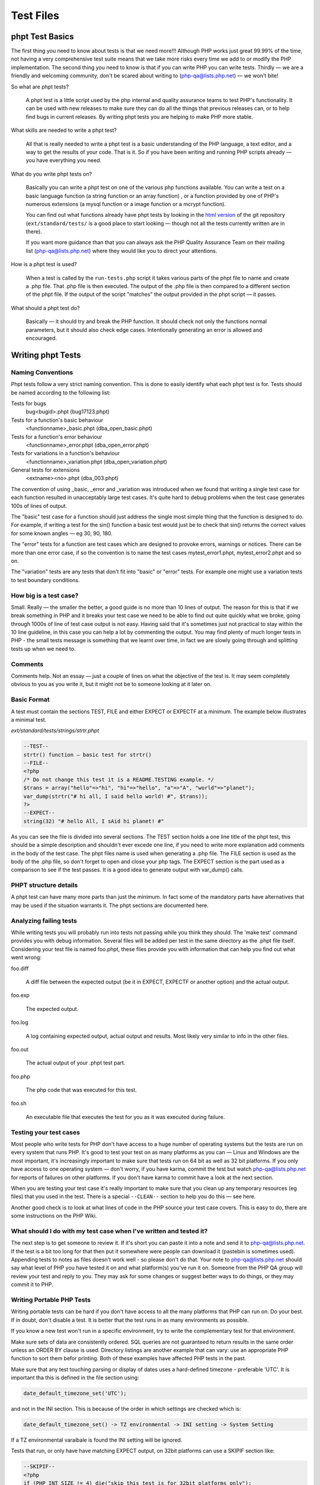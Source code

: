 ############
 Test Files
############

******************
 phpt Test Basics
******************

The first thing you need to know about tests is that we need more!!! Although PHP works just great
99.99% of the time, not having a very comprehensive test suite means that we take more risks every
time we add to or modify the PHP implementation. The second thing you need to know is that if you
can write PHP you can write tests. Thirdly — we are a friendly and welcoming community, don't be
scared about writing to (php-qa@lists.php.net) — we won't bite!

So what are phpt tests?

   A phpt test is a little script used by the php internal and quality assurance teams to test PHP's
   functionality. It can be used with new releases to make sure they can do all the things that
   previous releases can, or to help find bugs in current releases. By writing phpt tests you are
   helping to make PHP more stable.

What skills are needed to write a phpt test?

   All that is really needed to write a phpt test is a basic understanding of the PHP language, a
   text editor, and a way to get the results of your code. That is it. So if you have been writing
   and running PHP scripts already — you have everything you need.

What do you write phpt tests on?

   Basically you can write a phpt test on one of the various php functions available. You can write
   a test on a basic language function (a string function or an array function) , or a function
   provided by one of PHP's numerous extensions (a mysql function or a image function or a mcrypt
   function).

   You can find out what functions already have phpt tests by looking in the `html version
   <https://github.com/php/php-src>`_ of the git repository (``ext/standard/tests/`` is a good place
   to start looking — though not all the tests currently written are in there).

   If you want more guidance than that you can always ask the PHP Quality Assurance Team on their
   mailing list (php-qa@lists.php.net) where they would like you to direct your attentions.

How is a phpt test is used?

   When a test is called by the ``run-tests.php`` script it takes various parts of the phpt file to
   name and create a .php file. That .php file is then executed. The output of the .php file is then
   compared to a different section of the phpt file. If the output of the script "matches" the
   output provided in the phpt script — it passes.

What should a phpt test do?

   Basically — it should try and break the PHP function. It should check not only the functions
   normal parameters, but it should also check edge cases. Intentionally generating an error is
   allowed and encouraged.

********************
 Writing phpt Tests
********************

Naming Conventions
==================

Phpt tests follow a very strict naming convention. This is done to easily identify what each phpt
test is for. Tests should be named according to the following list:

Tests for bugs
   bug<bugid>.phpt (bug17123.phpt)

Tests for a function's basic behaviour
   <functionname>_basic.phpt (dba_open_basic.phpt)

Tests for a function's error behaviour
   <functionname>_error.phpt (dba_open_error.phpt)

Tests for variations in a function's behaviour
   <functionname>_variation.phpt (dba_open_variation.phpt)

General tests for extensions
   <extname><no>.phpt (dba_003.phpt)

The convention of using _basic, _error and _variation was introduced when we found that writing a
single test case for each function resulted in unacceptably large test cases. It's quite hard to
debug problems when the test case generates 100s of lines of output.

The "basic" test case for a function should just address the single most simple thing that the
function is designed to do. For example, if writing a test for the sin() function a basic test would
just be to check that sin() returns the correct values for some known angles — eg 30, 90, 180.

The "error" tests for a function are test cases which are designed to provoke errors, warnings or
notices. There can be more than one error case, if so the convention is to name the test cases
mytest_error1.phpt, mytest_error2.phpt and so on.

The "variation" tests are any tests that don't fit into "basic" or "error" tests. For example one
might use a variation tests to test boundary conditions.

How big is a test case?
=======================

Small. Really — the smaller the better, a good guide is no more than 10 lines of output. The reason
for this is that if we break something in PHP and it breaks your test case we need to be able to
find out quite quickly what we broke, going through 1000s of line of test case output is not easy.
Having said that it's sometimes just not practical to stay within the 10 line guideline, in this
case you can help a lot by commenting the output. You may find plenty of much longer tests in PHP -
the small tests message is something that we learnt over time, in fact we are slowly going through
and splitting tests up when we need to.

Comments
========

Comments help. Not an essay — just a couple of lines on what the objective of the test is. It may
seem completely obvious to you as you write it, but it might not be to someone looking at it later
on.

Basic Format
============

A test must contain the sections TEST, FILE and either EXPECT or EXPECTF at a minimum. The example
below illustrates a minimal test.

*ext/standard/tests/strings/strtr.phpt*

.. code:: php

   --TEST--
   strtr() function — basic test for strtr()
   --FILE--
   <?php
   /* Do not change this test it is a README.TESTING example. */
   $trans = array("hello"=>"hi", "hi"=>"hello", "a"=>"A", "world"=>"planet");
   var_dump(strtr("# hi all, I said hello world! #", $trans));
   ?>
   --EXPECT--
   string(32) "# hello All, I sAid hi planet! #"

As you can see the file is divided into several sections. The TEST section holds a one line title of
the phpt test, this should be a simple description and shouldn't ever excede one line, if you need
to write more explanation add comments in the body of the test case. The phpt files name is used
when generating a .php file. The FILE section is used as the body of the .php file, so don't forget
to open and close your php tags. The EXPECT section is the part used as a comparison to see if the
test passes. It is a good idea to generate output with var_dump() calls.

PHPT structure details
======================

A phpt test can have many more parts than just the minimum. In fact some of the mandatory parts have
alternatives that may be used if the situation warrants it. The phpt sections are documented here.

Analyzing failing tests
=======================

While writing tests you will probably run into tests not passing while you think they should. The
'make test' command provides you with debug information. Several files will be added per test in the
same directory as the .phpt file itself. Considering your test file is named foo.phpt, these files
provide you with information that can help you find out what went wrong:

foo.diff

   A diff file between the expected output (be it in EXPECT, EXPECTF or another option) and the
   actual output.

foo.exp

   The expected output.

foo.log

   A log containing expected output, actual output and results. Most likely very similar to info in
   the other files.

foo.out

   The actual output of your .phpt test part.

foo.php

   The php code that was executed for this test.

foo.sh

   An executable file that executes the test for you as it was executed during failure.

Testing your test cases
=======================

Most people who write tests for PHP don't have access to a huge number of operating systems but the
tests are run on every system that runs PHP. It's good to test your test on as many platforms as you
can — Linux and Windows are the most important, it's increasingly important to make sure that tests
run on 64 bit as well as 32 bit platforms. If you only have access to one operating system — don't
worry, if you have karma, commit the test but watch php-qa@lists.php.net for reports of failures on
other platforms. If you don't have karma to commit have a look at the next section.

When you are testing your test case it's really important to make sure that you clean up any
temporary resources (eg files) that you used in the test. There is a special ``--CLEAN--`` section
to help you do this — see here.

Another good check is to look at what lines of code in the PHP source your test case covers. This is
easy to do, there are some instructions on the PHP Wiki.

What should I do with my test case when I've written and tested it?
===================================================================

The next step is to get someone to review it. If it's short you can paste it into a note and send it
to php-qa@lists.php.net. If the test is a bit too long for that then put it somewhere were people
can download it (pastebin is sometimes used). Appending tests to notes as files doesn't work well -
so please don't do that. Your note to php-qa@lists.php.net should say what level of PHP you have
tested it on and what platform(s) you've run it on. Someone from the PHP QA group will review your
test and reply to you. They may ask for some changes or suggest better ways to do things, or they
may commit it to PHP.

Writing Portable PHP Tests
==========================

Writing portable tests can be hard if you don't have access to all the many platforms that PHP can
run on. Do your best. If in doubt, don't disable a test. It is better that the test runs in as many
environments as possible.

If you know a new test won't run in a specific environment, try to write the complementary test for
that environment.

Make sure sets of data are consistently ordered. SQL queries are not guaranteed to return results in
the same order unless an ORDER BY clause is used. Directory listings are another example that can
vary: use an appropriate PHP function to sort them befor printing. Both of these examples have
affected PHP tests in the past.

Make sure that any test touching parsing or display of dates uses a hard-defined timezone -
preferable 'UTC'. It is important tha this is defined in the file section using:

.. code:: php

   date_default_timezone_set('UTC');

and not in the INI section. This is because of the order in which settings are checked which is:

.. code::

   date_default_timezone_set() -> TZ environmental -> INI setting -> System Setting

If a TZ environmental varaibale is found the INI setting will be ignored.

Tests that run, or only have have matching EXPECT output, on 32bit platforms can use a SKIPIF
section like:

.. code:: php

   --SKIPIF--
   <?php
   if (PHP_INT_SIZE != 4) die("skip this test is for 32bit platforms only");
   ?>

Tests for 64bit platforms can use:

.. code:: php

   --SKIPIF--
   <?php
   if (PHP_INT_SIZE != 8) die("skip this test is for 64bit platforms only");
   ?>

To run a test only on Windows:

.. code:: php

   --SKIPIF--
   <?php
   if (substr(PHP_OS, 0, 3) != 'WIN') die("skip this test is for Windows platforms only");
   ?>

To run a test only on Linux:

.. code:: php

   --SKIPIF--
   <?php
   if (!stristr(PHP_OS, "Linux")) die("skip this test is Linux platforms only");
   ?>

To skip a test on Mac OS X Darwin:

.. code:: php

   --SKIPIF--
   <?php
   if (!stristr(PHP_OS, "Darwin")) die("skip this test is for Mac OS X platforms only");
   ?>

**********
 Examples
**********

EXPECTF
=======

/ext/standard/tests/strings/str_shuffle.phpt is a good example for using EXPECTF instead of EXPECT.
From time to time the algorithm used for shuffle changed and sometimes the machine used to execute
the code has influence on the result of shuffle. But it always returns a three character string
detectable by %s (that matches any string until the end of the line). Other scan-able forms are %a
for any amount of chars (at least one), %i for integers, %d for numbers only, %f for floating point
values, %c for single characters, %x for hexadecimal values, %w for any number of whitespace
characters and %e for DIRECTORY_SEPARATOR ('\' or '/').

See also EXPECTF details

*/ext/standard/tests/strings/str_shuffle.phpt*

.. code:: php

   --TEST--
   Testing str_shuffle.
   --FILE--
   <?php
   /* Do not change this test it is a README.TESTING example. */
   $s = '123';
   var_dump(str_shuffle($s));
   var_dump($s);
   ?>
   --EXPECTF--
   string(3) "%s"
   string(3) "123"

EXPECTREGEX
===========

/ext/standard/tests/strings/strings001.phpt is a good example for using EXPECTREGEX instead of
EXPECT. This test also shows that in EXPECTREGEX some characters need to be escaped since otherwise
they would be interpreted as a regular expression.

*/ext/standard/tests/strings/strings001.phpt*

.. code:: php

   --TEST--
   Test whether strstr() and strrchr() are binary safe.
   --FILE--
   <?php
   /* Do not change this test it is a README.TESTING example. */
   $s = "alabala nica".chr(0)."turska panica";
   var_dump(strstr($s, "nic"));
   var_dump(strrchr($s," nic"));
   ?>
   --EXPECTREGEX--
   string\(18\) \"nica\x00turska panica\"
   string\(19\) \" nica\x00turska panica\"

EXTENSIONS
==========

Some tests depend on PHP extensions that may be unavailable. These extensions should be listed in
the EXTENSIONS section. If an extension is missing, PHP will try to find it in a shared module and
skip the test if it's not there.

*/ext/sodium/tests/crypto_scalarmult.phpt*

.. code:: php

   --TEST--
   Check for libsodium scalarmult
   --EXTENSIONS--
   sodium
   --FILE--
   <?php
   $n = sodium_hex2bin("5dab087e624a8a4b79e17f8b83800ee66f3bb1292618b6fd1c2f8b27ff88e0eb");

SKIPIF
======

Some tests depend on modules or functions available only in certain versions or they even require
minimum version of php or zend. These tests should be skipped when the requirement cannot be
fulfilled. To achieve this you can use the SKIPIF section. To tell ``run-tests.php`` that your test
should be skipped the SKIPIF section must print out the word "skip" followed by a reason why the
test should skip.

*ext/sodium/tests/pwhash_argon2i.phpt*

.. code:: php

   --TEST--
   Check for libsodium argon2i
   --EXTENSIONS--
   sodium
   --SKIPIF--
   <?php
   if (!defined('SODIUM_CRYPTO_PWHASH_SALTBYTES')) print "skip libsodium without argon2i";
   ?>
   --FILE--
   [snip]

Test script and SKIPIF code should be directly written into \*.phpt. However, it is recommended to
use include files when more test scripts depend on the same SKIPIF code or when certain test files
need the same values for some input.

Note: no file used by any test should have one of the following extensions: ".php", ".log", ".mem",
".exp", ".out" or ".diff". When you use an include file for the SKIPIF section it should be named
"skipif.inc" and an include file used in the FILE section of many tests should be named "test.inc".

*************
 Final Notes
*************

Cleaning up after running a test
================================

Sometimes test cases create files or directories as part of the test case and it's important to
remove these after the test ends, the ``--CLEAN--`` section is provided to help with this.

The PHP code in the ``--CLEAN--`` section is executed separately from the code in the ``--FILE--``
section. For example, this code:

.. code:: php

   --TEST--
   Will fail to clean up
   --FILE--
   <?php
             $temp_filename = "fred.tmp";
             $fp = fopen($temp_filename, "w");
             fwrite($fp, "Hello Boys!");
             fclose($fp);
   ?>
   --CLEAN--
   <?php
             unlink($temp_filename);
   ?>
   --EXPECT--

will not remove the temporary file because the variable $temp_filename is not defined in the
``--CLEAN--`` section.

Here is a better way to write the code:

.. code:: php

   --TEST--
   This will remove temporary files
   --FILE--
   <?php
           $temp_filename = __DIR__."/fred.tmp";
           $fp = fopen($temp_filename, "w");
           fwrite ($fp, "Hello Boys!\n");
           fclose($fp);
   ?>
   --CLEAN--
   <?php
           $temp_filename = __DIR__."/fred.tmp";
           unlink($temp_filename);
   ?>
   --EXPECT--

Note the use of the __DIR__ construct which will ensure that the temporary file is created in the
same directory as the phpt test script.

When creating temporary files it is a good idea to use an extension that indicates the use of the
file, eg .tmp. It's also a good idea to avoid using extensions that are already used for other
purposes, eg .inc, .php. Similarly, it is helpful to give the temporary file a name that is clearly
related to the test case. For example, mytest.phpt should create mytest.tmp (or mytestN.tmp, N=1,
2,3,...) then if by any chance the temporary file isnt't removed properly it will be obvious which
test case created it.

When writing and debugging a test case with a --CLEAN-- section it is helpful to remember that the
php code in the --CLEAN-- section is executed separately from the code in the --FILE-- section. For
example, in a test case called mytest.phpt, code from the --FILE-- section is run from a file called
mytest.php and code from the --CLEAN-- section is run from a file called mytest.clean.php. If the
test passes, both the .php and .clean.php files are removed by ``run-tests.php``. You can prevent
the removal by using the --keep option of ``run-tests.php``, this is a very useful option if you
need to check that the --CLEAN-- section code is working as you intended.

Finally — if you are using CVS it's helpful to add the extension that you use for test-related
temporary files to the .cvsignore file — this will help to prevent you from accidentally checking
temporary files into CVS.

Redirecting tests
=================

Using ``--REDIRECTTEST--`` it is possible to redirect from one test to a bunch of other tests. That
way multiple extensions can refer to the same set of test scripts probably using it with a different
configuration.

The block is eval'd and supposed to return an array describing how to redirect. The resulting array
must contain the key 'TEST' that stores the redirect target as a string. This string usually is the
directory where the test scripts are located and should be relative. Optionally you can use the
'ENV' as an array configuring the environment to be set when executing the tests. This way you can
pass configuration to the executed tests.

Redirect tests may especially contain ``--SKIPIF--``, ``--ENV--``, and ``--ARGS--`` sections but
they no not use any ``--EXPECT--`` section.

The redirected tests themselves are just normal tests.

Error reporting in tests
========================

All tests should run correctly with error_reporting(E_ALL) and display_errors=1. This is the default
when called from ``run-tests.php``. If you have a good reason for lowering the error reporting, use
``--INI--`` section and comment this in your testcode.

If your test intentionally generates a PHP warning message use $php_errormsg variable, which you can
then output. This will result in a consistent error message output across all platforms and PHP
configurations, preventing your test from failing due inconsistencies in the error message content.
Alternatively you can use ``--EXPECTF--`` and check for the message by replacing the path of the
source of the message with "%s" and the line number with "%d". The end of a message in a test file
"example.phpt" then looks like "in %sexample.php on line %d". We explicitly dropped the last path
devider as that is a system dependent character '/' or '\'.

Last bit
========

Often you want to run test scripts without ``run-tests.php`` by executing them on command line like
any other php script. But sometimes it disturbs having a long ``--EXPECT--`` block, so that you
don't see the actual output as it scrolls away overwritten by the blocks following the actual file
block. The workaround is to use terminate the ``--FILE--`` section with the two lines ``===DONE===``
and ``<?php exit(0); ?>``. When doing so ``run-tests.php`` does not execute the line containing the
exit call as that would suppress leak messages. Actually ``run-tests.php`` ignores any part after a
line consisting only of ``===DONE===``.

Here is an example:

.. code:: php

   --TEST--
   Test hypot() — dealing with mixed number/character input
   --INI--
   precision=14
   --FILE--
   <?php
   $a="23abc";
   $b=-33;
   echo "$a :$b ";
   $res = hypot($a, $b);
   var_dump($res);
   ?>
   ===DONE===
   <?php exit(0); ?>
   --EXPECTF--
   23abc :-33 float(40.224370722238)
   ===DONE===

If executed as PHP script the output will stop after the code on the ``--FILE--`` section has been
run.

***********
 Reference
***********

PHPT Sections
=============

``--TEST--``
------------

**Description:** Title of test as a single line short description.

**Required:** Yes

**Format:** Plain text. We recommend a single line only.

Example 1 (snippet):

.. code:: text

   --TEST--
   Test filter_input() with GET and POST data.

Example 1 (full): sample001.phpt

``--DESCRIPTION--``
-------------------

**Description:** If your test requires more than a single line title to adequately describe it, you
can use this section for further explanation. Multiple lines are allowed and besides being used for
information, this section is completely ignored by the test binary.

**Required:** No

**Format:** Plain text, multiple lines.

Example 1 (snippet):

.. code:: text

   --DESCRIPTION--
   This test covers both valid and invalid usages of filter_input() with INPUT_GET and INPUT_POST data and several differnet filter sanitizers.

Example 1 (full): sample001.phpt

``--CREDITS--``
---------------

**Description:** Used to credit contributors without CVS commit rights, who put their name and email
on the first line. If the test was part of a TestFest event, then # followed by the name of the
event and the date (YYYY-MM-DD) on the second line.

**Required:** No. For newly created tests this section should no longer be included, as test
authorship is already accurately tracked by Git. If multiple authors should be credited, the
`Co-authored-by` tag in the commit message may be used.

**Format:** Name Email [Event]

Example 1 (snippet):

.. code:: text

   --CREDITS--
   Felipe Pena

Example 1 (full): sample001.phpt

Example 2 (snippet):

.. code:: text

   --CREDITS--
   Zoe Slattery zoe@php.net
   # TestFest Munich 2009-05-19

Example 2 (full): sample002.phpt

``--SKIPIF--``
--------------

**Description:** A condition or set of conditions used to determine if a test should be skipped.
Tests that are only applicable to a certain platform, extension or PHP version are good reasons for
using a ``--SKIPIF--`` section.

A common practice for extension tests is to write your ``--SKIPIF--`` extension criteria into a file
call skipif.inc and then including that file in the ``--SKIPIF--`` section of all your extension
tests. This promotes the DRY principle and reduces future code maintenance.

**Required:** No.

**Format:** PHP code enclosed by PHP tags. If the output of this scripts starts with "skip", the
test is skipped. If the output starts with "xfail", the test is marked as expected failure. If the
output starts with "flaky", the test is marked as flaky test. The "xfail" convention is supported as
of PHP 7.2.0. The "flaky" convention is supported as of PHP 8.2.25 and PHP 8.3.13, respectively.

Example 1 (snippet):

.. code:: php

   --SKIPIF--
   <?php if (!extension_loaded("filter")) die("Skipped: filter extension required."); ?>

Example 1 (full): sample001.phpt

Example 2 (snippet):

.. code:: php

   --SKIPIF--
   <?php include('skipif.inc'); ?>

Example 2 (full): sample003.phpt

Example 3 (snippet):

.. code:: php

   --SKIPIF--
   <?php if (getenv('SKIP_ASAN')) die('xfail Startup failure leak'); ?>

Example 3 (full): xfailif.phpt

Example 4 (snippet):

.. code:: php

   --SKIPIF--
   <?php
   if (getenv("GITHUB_ACTIONS") && PHP_OS_FAMILY === "Darwin") {
           die("flaky Occasionally segfaults on macOS for unknown reasons");
   }

Example 4 (full): flakyif.phpt

``--CONFLICTS--``
-----------------

**Description:** This section is only relevant for parallel test execution (available as of PHP
7.4.0), and allows to specify conflict keys. While a test that conflicts with key K is running, no
other test that conflicts with K is run. For tests conflicting with "all", no other tests are run in
parallel.

An alternative to have a ``--CONFLICTS--`` section is to add a file named ``CONFLICTS`` to the
directory containing the tests. The contents of the ``CONFLICTS`` file must have the same format as
the contents of the ``--CONFLICTS--`` section.

**Required:** No.

**Format:** One conflict key per line. Comment lines starting with # are also allowed.

Example 1 (snippet):

.. code:: text

   --CONFLICTS--
   server

Example 1 (full): conflicts_1.phpt

``--WHITESPACE_SENSITIVE--``
----------------------------

**Description:** This flag is used to indicate that the test should not be changed by automated
formatting changes. Available as of PHP 7.4.3.

**Required:** No.

**Format:** No value, just the ``--WHITESPACE_SENSITIVE--`` statement.

``--CAPTURE_STDIO--``
---------------------

**Description:** This section enables which I/O streams the ``run-tests.php`` test script will use
when comparing executed file to the expected output. The ``STDIN`` is the standard input stream.
When ``STDOUT`` is enabled, the test script will also check the contents of the standard output.
``When STDERR`` is enabled, the test script will also compare the contents of the standard error I/O
stream.

If this section is left out of the test, by default, all three streams are enabled, so the tests
without this section capture all and is the same as enabling all three manually.

**Required:** No.

**Format:** A case insensitive space, newline or otherwise delimited list of one or more strings of
STDIN, STDOUT, and/or STDERR.

Example 1 (snippet):

.. code:: text

   --CAPTURE_STDIO--
   STDIN STDERR

Example 1 (full): capture_stdio_1.phpt

Example 2 (snippet):

.. code:: text

   --CAPTURE_STDIO--
   STDIN STDOUT

Example 2 (full): capture_stdio_2.phpt

Example 3 (snippet):

.. code:: text

   --CAPTURE_STDIO--
   STDIN STDOUT STDERR

Example 3(full): capture_stdio_3.phpt

``--EXTENSIONS--``
------------------

**Description:** Additional required shared extensions to be loaded when running the test. When the
``run-tests.php`` script is executed it loads all the extensions that are available and enabled for
that particular PHP at the time. If the test requires additional extension to be loaded and they
aren't loaded prior to running the test, this section loads them.

**Required:** No.

**Format:** A case sensitive newline separated list of extension names.

Example 1 (snippet):

.. code:: text

   --EXTENSIONS--
   curl
   imagick
   tokenizer

Example 1 (full): extensions.phpt

``--POST--``
------------

**Description:** POST variables or data to be passed to the test script. This section forces the use
of the CGI binary instead of the usual CLI one.

**Required:** No.

Requirements: PHP CGI binary.

**Format:** Follows the HTTP post data format.

Example 1 (snippet):

.. code:: text

   --POST--
   c=<p>string</p>&d=12345.7

Example 1 (full): sample001.phpt

Example 2 (snippet):

.. code:: xml

   --POST--
   <SOAP-ENV:Envelope
     SOAP-ENV:encodingStyle="http://schemas.xmlsoap.org/soap/encoding/"
     xmlns:SOAP-ENV="http://schemas.xmlsoap.org/soap/envelope/"
     xmlns:xsd="http://www.w3.org/2001/XMLSchema"
     xmlns:xsi="http://www.w3.org/2001/XMLSchema-instance"
     xmlns:si="http://soapinterop.org/xsd">
     <SOAP-ENV:Body>
           <ns1:test xmlns:ns1="http://testuri.org" />
     </SOAP-ENV:Body>
   </SOAP-ENV:Envelope>

Example 2 (full): sample005.phpt

``--POST_RAW--``
----------------

**Description:** Raw POST data to be passed to the test script. This differs from the section above
because it doesn't automatically set the Content-Type, this leaves you free to define your own
within the section. This section forces the use of the CGI binary instead of the usual CLI one.

**Required:** No.

Requirements: PHP CGI binary.

**Test Script Support:** ``run-tests.php``

**Format:** Follows the HTTP post data format.

Example 1 (snippet):

.. code:: text

   --POST_RAW--
   Content-type: multipart/form-data, boundary=AaB03x

   --AaB03x content-disposition: form-data; name="field1"

   Joe Blow
   --AaB03x
   content-disposition: form-data; name="pics"; filename="file1.txt"
   Content-Type: text/plain

   abcdef123456789
   --AaB03x--

Example 1 (full): sample006.phpt

``--PUT--``
-----------

**Description:** Similar to the section above, PUT data to be passed to the test script. This
section forces the use of the CGI binary instead of the usual CLI one.

**Required:** No.

Requirements: PHP CGI binary.

**Test Script Support:** ``run-tests.php``

**Format:** Raw data optionally preceded by a Content-Type header.

Example 1 (snippet):

.. code:: text

   --PUT--
   Content-Type: text/json

   {"name":"default output handler","type":0,"flags":112,"level":0,"chunk_size":0,"buffer_size":16384,"buffer_used":3}

``--GZIP_POST--``
-----------------

**Description:** When this section exists, the POST data will be gzencode()'d. This section forces
the use of the CGI binary instead of the usual CLI one.

**Required:** No.

**Test Script Support:** ``run-tests.php``

**Format:** Just add the content to be gzencode()'d in the section.

Example 1 (snippet):

.. code:: xml

   --GZIP_POST--
   <SOAP-ENV:Envelope
     SOAP-ENV:encodingStyle="http://schemas.xmlsoap.org/soap/encoding/"
     xmlns:SOAP-ENV="http://schemas.xmlsoap.org/soap/envelope/"
     xmlns:xsd="http://www.w3.org/2001/XMLSchema"
     xmlns:xsi="http://www.w3.org/2001/XMLSchema-instance"
     xmlns:si="http://soapinterop.org/xsd">
     <SOAP-ENV:Body>
           <ns1:test xmlns:ns1="http://testuri.org" />
     </SOAP-ENV:Body>
   </SOAP-ENV:Envelope>

Example 1 (full): sample005.phpt

``--DEFLATE_POST--``
--------------------

**Description:** When this section exists, the POST data will be gzcompress()'ed. This section
forces the use of the CGI binary instead of the usual CLI one.

**Required:** No.

Requirements:

**Test Script Support:** ``run-tests.php``

**Format:** Just add the content to be gzcompress()'ed in the section.

Example 1 (snippet):

.. code:: xml

   --DEFLATE_POST--
   <?xml version="1.0" encoding="ISO-8859-1"?>
   <SOAP-ENV:Envelope
     SOAP-ENV:encodingStyle="http://schemas.xmlsoap.org/soap/encoding/"
     xmlns:SOAP-ENV="http://schemas.xmlsoap.org/soap/envelope/"
     xmlns:xsd="http://www.w3.org/2001/XMLSchema"
     xmlns:xsi="http://www.w3.org/2001/XMLSchema-instance"
     xmlns:si="http://soapinterop.org/xsd">
     <SOAP-ENV:Body>
           <ns1:test xmlns:ns1="http://testuri.org" />
     </SOAP-ENV:Body>
   </SOAP-ENV:Envelope>

Example 1 (full): sample007.phpt

``--GET--``
-----------

**Description:** GET variables to be passed to the test script. This section forces the use of the
CGI binary instead of the usual CLI one.

**Required:** No.

Requirements: PHP CGI binary.

**Format:** A single line of text passed as the GET data to the script.

Example 1 (snippet):

.. code:: text

   --GET--
   a=<b>test</b>&b=http://example.com

Example 1 (full): sample001.phpt

Example 2 (snippet):

.. code:: text

   --GET--
   ar[elm1]=1234&ar[elm2]=0660&a=0234

Example 2 (full): sample008.phpt

``--COOKIE--``
--------------

**Description:** Cookies to be passed to the test script. This section forces the use of the CGI
binary instead of the usual CLI one.

**Required:** No.

Requirements: PHP CGI binary.

**Test Script Support:** ``run-tests.php``

**Format:** A single line of text in a valid HTTP cookie format.

Example 1 (snippet):

.. code::

   --COOKIE--
   hello=World;goodbye=MrChips

Example 1 (full): sample002.phpt

``--STDIN--``
-------------

**Description:** Data to be fed to the test script's standard input.

**Required:** No.

**Test Script Support:** ``run-tests.php``

**Format:** Any text within this section is passed as STDIN to PHP.

Example 1 (snippet):

.. code:: text

   --STDIN--
   fooBar
   use this to input some thing to the php script

Example 1 (full): sample009.phpt

``--INI--``
-----------

**Description:** To be used if you need a specific php.ini setting for the test.

**Required:** No.

**Format:** Key value pairs including automatically replaced tags. One setting per line. Content
that is not a valid ini setting may cause failures.

The following is a list of all tags and what they are used to represent:

-  ``{PWD}``: Represents the directory of the file containing the ``--INI--`` section.
-  ``{TMP}``: Represents the system's temporary directory. Available as of PHP 7.2.19 and 7.3.6.

Example 1 (snippet):

.. code:: text

   --INI--
   precision=14

Example 1 (full): sample001.phpt

Example 2 (snippet):

.. code:: text

   --INI--
   session.use_cookies=0
   session.cache_limiter=
   register_globals=1
   session.serialize_handler=php
   session.save_handler=files

Example 2 (full): sample003.phpt

``--ARGS--``
------------

**Description:** A single line defining the arguments passed to PHP.

**Required:** No.

**Format:** A single line of text that is passed as the argument(s) to the PHP CLI.

Example 1 (snippet):

.. code:: text

   --ARGS--
   --arg value --arg=value -avalue -a=value -a value

Example 1 (full): sample010.phpt

``--ENV--``
-----------

**Description:** Configures environment variables such as those found in the ``$_SERVER`` global
array.

**Required:** No.

**Format:** Key value pairs. One setting per line.

Example 1 (snippet):

.. code:: text

   --ENV--
   SCRIPT_NAME=/frontcontroller10.php
   REQUEST_URI=/frontcontroller10.php/hi
   PATH_INFO=/hi

Example 1 (full): sample018.phpt

``--PHPDBG--``
--------------

**Description:** This section takes arbitrary phpdbg commands and executes the test file according
to them as it would be run in the phpdbg prompt.

**Required:** No.

**Format:** Arbitrary phpdbg commands

Example 1 (snippet):

.. code:: text

   --PHPDBG--
   b
   4
   b
   del
   0
   b
   5
   r
   b
   del
   1
   r
   y
   q

Example 1 (full): phpdbg_1.phpt

``--FILE--``
------------

**Description:** The test source code.

**Required:** One of the ``FILE`` type sections is required.

**Format:** PHP source code enclosed by PHP tags.

Example 1 (snippet):

.. code:: php

   --FILE--
   <?php
   ini_set('html_errors', false);
   var_dump(filter_input(INPUT_GET, "a", FILTER_SANITIZE_STRIPPED));
   var_dump(filter_input(INPUT_GET, "b", FILTER_SANITIZE_URL));
   var_dump(filter_input(INPUT_GET, "a", FILTER_SANITIZE_SPECIAL_CHARS, array(1,2,3,4,5)));
   var_dump(filter_input(INPUT_GET, "b", FILTER_VALIDATE_FLOAT, new stdClass));
   var_dump(filter_input(INPUT_POST, "c", FILTER_SANITIZE_STRIPPED, array(5,6,7,8)));
   var_dump(filter_input(INPUT_POST, "d", FILTER_VALIDATE_FLOAT));
   var_dump(filter_input(INPUT_POST, "c", FILTER_SANITIZE_SPECIAL_CHARS));
   var_dump(filter_input(INPUT_POST, "d", FILTER_VALIDATE_INT));
   var_dump(filter_var(new stdClass, "d"));
   var_dump(filter_input(INPUT_POST, "c", "", ""));
   var_dump(filter_var("", "", "", "", ""));
   var_dump(filter_var(0, 0, 0, 0, 0));
   echo "Done\n";
   ?>

Example 1 (full): sample001.phpt

``--FILEEOF--``
---------------

**Description:** An alternative to ``--FILE--`` where any trailing line breaks (\n || \r || \r\n
found at the end of the section) are omitted. This is an extreme edge-case feature, so 99.99% of the
time you won't need this section.

**Required:** One of the ``FILE`` type sections is required.

**Test Script Support:** ``run-tests.php``

**Format:** PHP source code enclosed by PHP tags.

Example 1 (snippet):

.. code:: php

   --FILEEOF--
   <?php
   eval("echo 'Hello'; // comment");
   echo " World";
   //last line comment

Example 1 (full): sample011.phpt

``--FILE_EXTERNAL--``
---------------------

**Description:** An alternative to ``--FILE--``. This is used to specify that an external file
should be used as the ``--FILE--`` contents of the test file, and is designed for running the same
test file with different ini, environment, post/get or other external inputs. Basically it allows
you to DRY up some of your tests. The file must be in the same directory as the test file, or in a
subdirectory.

**Required:** One of the ``FILE`` type sections is required.

**Test Script Support:** ``run-tests.php``

**Format:** path/to/file. Single line.

Example 1 (snippet):

.. code:: text

   --FILE_EXTERNAL--
   files/file012.inc

Example 1 (full): sample012.phpt

``--REDIRECTTEST--``
--------------------

**Description:** This block allows you to redirect from one test to a bunch of other tests. It also
allows you to set configurations which are used on all tests in your destination.

**Required:** One of the ``FILE`` type sections is required.

**Test Script Support:** ``run-tests.php``

**Format:** PHP source which is run through ``eval()``. The tests destination is the value of an
array index 'TESTS'. Also, keep in mind, you can not use a ``REDIRECTTEST`` which is being pointed
to by another test which contains a ``REDIRECTTEST``. In other words, no nesting.

The relative path declared in 'TESTS' is relative to the base directory for the PHP source code, not
relative to the current directory.

Last note, the array in this section must be returned to work.

Example 1 (snippet):

.. code:: php

   --REDIRECTTEST--
   return array(
     'ENV' => array(
             'PDOTEST_DSN' => 'sqlite2::memory:'
           ),
     'TESTS' => 'ext/pdo/tests'
     );

Example 1 (full): sample013.phpt Note: The destination tests for this example are not included. See
the PDO extension tests for reference to live tests using this section.

Example 2 (snippet):

.. code:: php

   --REDIRECTTEST--
   # magic auto-configuration

   $config = array(
     'TESTS' => 'ext/pdo/tests'
   );

   if (false !== getenv('PDO_MYSQL_TEST_DSN')) {
     # user set them from their shell
     $config['ENV']['PDOTEST_DSN'] = getenv('PDO_MYSQL_TEST_DSN');
     $config['ENV']['PDOTEST_USER'] = getenv('PDO_MYSQL_TEST_USER');
     $config['ENV']['PDOTEST_PASS'] = getenv('PDO_MYSQL_TEST_PASS');
     if (false !== getenv('PDO_MYSQL_TEST_ATTR')) {
           $config['ENV']['PDOTEST_ATTR'] = getenv('PDO_MYSQL_TEST_ATTR');
     }
   } else {
     $config['ENV']['PDOTEST_DSN'] = 'mysql:host=localhost;dbname=test';
     $config['ENV']['PDOTEST_USER'] = 'root';
     $config['ENV']['PDOTEST_PASS'] = '';
   }

   return $config;

Example 2 (full): sample014.phpt

Note: The destination tests for this example are not included. See the PDO extension tests for
reference to live tests using this section.

``--CGI--``
-----------

**Description:** This section takes no value. It merely provides a simple marker for tests that MUST
be run as CGI, even if there is no ``--POST--`` or ``--GET--`` sections in the test file.

**Required:** No.

**Format:** No value, just the ``--CGI--`` statement.

Example 1 (snippet):

.. code:: text

   --CGI--

Example 1 (full): sample016.phpt

``--XFAIL--``
-------------

**Description:** This section identifies this test as one that is currently expected to fail. It
should include a brief description of why it's expected to fail. Reasons for such expectations
include tests that are written before the functionality they are testing is implemented or notice of
a bug which is due to upstream code such as an extension which provides PHP support for some other
software.

Please do NOT include an ``--XFAIL--`` without providing a text description for the reason it's
being used.

**Required:** No.

**Test Script Support:** ``run-tests.php``

**Format:** A short plain text description of why this test is currently expected to fail.

Example 1 (snippet):

.. code:: text

   --XFAIL--
   This bug might be still open on aix5.2-ppc64 and hpux11.23-ia64

Example 1 (full): sample017.phpt

``--FLAKY--``
-------------

**Description:** This section identifies this test as one that occassionally fails. If the test
actually fails, it will be retried one more time, and that result will be reported. The section
should include a brief description of why the test is flaky. Reasons for this include tests that
rely on relatively precise timing, or temporary disc states. Available as of PHP 8.1.22 and 8.2.9,
respectively.

Please do NOT include a ``--FLAKY--`` section without providing a text description for the reason it
is being used.

**Required:** No.

**Test Script Support:** ``run-tests.php``

**Format:** A short plain text description of why this test is flaky.

Example 1 (snippet):

.. code::

   --FLAKY--
   This test frequently fails in CI

Example 1 (full): flaky.phpt

``--EXPECTHEADERS--``
---------------------

**Description:** The expected headers. Any header specified here must exist in the response and have
the same value or the test fails. Additional headers found in the actual tests while running are
ignored.

**Required:** No.

**Format:** HTTP style headers. May include multiple lines.

Example 1 (snippet):

--EXPECTHEADERS-- Status: 404

Example 1 (snippet):

.. code:: text

   --EXPECTHEADERS--
   Content-type: text/html; charset=UTF-8
   Status: 403 Access Denied

Example 1 (full): sample018.phpt

Note: The destination tests for this example are not included. See the phar extension tests for
reference to live tests using this section.

``--EXPECT--``
--------------

**Description:** The expected output from the test script. This must match the actual output from
the test script exactly for the test to pass.

**Required:** One of the ``EXPECT`` type sections is required.

**Format:** Plain text. Multiple lines of text are allowed.

Example 1 (snippet):

.. code:: text

   --EXPECT--
   array(2) {
     ["hello"]=>
     string(5) "World"
     ["goodbye"]=>
     string(7) "MrChips"
   }

Example 1 (full): sample002.phpt

``--EXPECT_EXTERNAL--``
-----------------------

**Description:** Similar to to ``--EXPECT--`` section, but just stating a filename where to load the
expected output from.

**Required:** One of the ``EXPECT`` type sections is required.

**Test Script Support:** ``run-tests.php``

Example 1 (snippet):

.. code:: text

   --EXPECT_EXTERNAL--
   test001.expected.txt

*test001.expected.txt*

.. code:: php

   array(2) {
     ["hello"]=>
     string(5) "World"
     ["goodbye"]=>
     string(7) "MrChips"
   }

``--EXPECTF--``
---------------

**Description:** An alternative of ``--EXPECT--``. Where it differs from ``--EXPECT--`` is that it
uses a number of substitution tags for strings, spaces, digits, etc. that appear in test case output
but which may vary between test runs. The most common example of this is to use %s and %d to match
the file path and line number which are output by PHP Warnings.

**Required:** One of the ``EXPECT`` type sections is required.

**Format:** Plain text including tags which are inserted to represent different types of output
which are not guaranteed to have the same value on subsequent runs or when run on different
platforms.

The following is a list of all tags and what they are used to represent:

   -  ``%e``: Represents a directory separator, for example / on Linux.
   -  ``%s``: One or more of anything (character or white space) except the end of line character.
   -  ``%S``: Zero or more of anything (character or white space) except the end of line character.
   -  ``%a``: One or more of anything (character or white space) including the end of line
      character.
   -  ``%A``: Zero or more of anything (character or white space) including the end of line
      character.
   -  ``%w``: Zero or more white space characters.
   -  ``%i``: A signed integer value, for example +3142, -3142, 3142.
   -  ``%d``: An unsigned integer value, for example 123456.
   -  ``%x``: One or more hexadecimal character. That is, characters in the range 0-9, a-f, A-F.
   -  ``%f``: A floating point number, for example: 3.142, -3.142, 3.142E-10, 3.142e+10.
   -  ``%c``: A single character of any sort (.).
   -  ``%r...%r``: Any string (...) enclosed between two ``%r`` will be treated as a regular
      expression.

Example 1 (snippet):

.. code:: text

   --EXPECTF--
   string(4) "test"
   string(18) "http://example.com"
   string(27) "&#60;b&#62;test&#60;/b&#62;"

   Notice: Object of class stdClass could not be converted to int in %ssample001.php on line %d
   bool(false)
   string(6) "string"
   float(12345.7)
   string(29) "&#60;p&#62;string&#60;/p&#62;"
   bool(false)

   Warning: filter_var() expects parameter 2 to be long, string given in %s011.php on line %d
   NULL

   Warning: filter_input() expects parameter 3 to be long, string given in %s011.php on line %d
   NULL

   Warning: filter_var() expects at most 3 parameters, 5 given in %s011.php on line %d
   NULL

   Warning: filter_var() expects at most 3 parameters, 5 given in %s011.php on line %d
   NULL
   Done

Example 1 (full): sample001.phpt

Example 2 (snippet):

.. code:: text

   --EXPECTF--
   Warning: bzopen() expects exactly 2 parameters, 0 given in %s on line %d NULL

   Warning: bzopen(): '' is not a valid mode for bzopen(). Only 'w' and 'r' are supported. in %s on line %d
   bool(false)

   Warning: bzopen(): filename cannot be empty in %s on line %d
   bool(false)

   Warning: bzopen(): filename cannot be empty in %s on line %d
   bool(false)

   Warning: bzopen(): 'x' is not a valid mode for bzopen(). Only 'w' and 'r' are supported. in %s on line %d
   bool(false)

   Warning: bzopen(): 'rw' is not a valid mode for bzopen(). Only 'w' and 'r' are supported. in %s on line %d
   bool(false)

   Warning: bzopen(no_such_file): failed to open stream: No such file or directory in %s on line %d
   bool(false)
   resource(%d) of type (stream) Done

Example 2 (full): sample019.phpt

Example 3 (snippet):

.. code:: text

   --EXPECTF--
   object(DOMNodeList)#%d (0) {
   }
   int(0)
   bool(true)
   bool(true)
   string(0) ""
   bool(true)
   bool(true)
   bool(false)
   bool(false)

Example 2 (full): sample020.phpt

``--EXPECTF_EXTERNAL--``
------------------------

**Description:** Similar to to ``--EXPECTF--`` section, but like the ``--EXPECT_EXTERNAL--`` section
just stating a filename where to load the expected output from.

**Required:** One of the ``EXPECT`` type sections is required.

**Test Script Support:** ``run-tests.php``

``--EXPECTREGEX--``
-------------------

**Description:** An alternative of ``--EXPECT--``. This form allows the tester to specify the result
in a regular expression.

**Required:** One of the ``EXPECT`` type sections is required.

**Format:** Plain text including regular expression patterns which represent data that can vary
between subsequent runs of a test or when run on different platforms.

Example 1 (snippet):

.. code:: text

   --EXPECTREGEX--
   M_E       : 2.718281[0-9]*
   M_LOG2E   : 1.442695[0-9]*
   M_LOG10E  : 0.434294[0-9]*
   M_LN2     : 0.693147[0-9]*
   M_LN10    : 2.302585[0-9]*
   M_PI      : 3.141592[0-9]*
   M_PI_2    : 1.570796[0-9]*
   M_PI_4    : 0.785398[0-9]*
   M_1_PI    : 0.318309[0-9]*
   M_2_PI    : 0.636619[0-9]*
   M_SQRTPI  : 1.772453[0-9]*
   M_2_SQRTPI: 1.128379[0-9]*
   M_LNPI    : 1.144729[0-9]*
   M_EULER   : 0.577215[0-9]*
   M_SQRT2   : 1.414213[0-9]*
   M_SQRT1_2 : 0.707106[0-9]*
   M_SQRT3   : 1.732050[0-9]*

Example 1 (full): sample021.phpt

Example 2 (snippet):

.. code:: text

   --EXPECTF--
   *** Testing imap_append() : basic functionality ***
   Create a new mailbox for test
   Create a temporary mailbox and add 0 msgs
   .. mailbox '%s' created
   Add a couple of msgs to new mailbox {%s}INBOX.%s
   bool(true)
   bool(true)
   Msg Count after append : 2
   List the msg headers
   array(2) {
     [0]=>
     string(%d) "%w%s       1)%s webmaster@something. Test message (%d chars)"
     [1]=>
     string(%d) "%w%s       2)%s webmaster@something. Another test (%d chars)"
   }

Example 2 (full): sample025.phpt

Example 3 (snippet):

.. code:: text

   --EXPECTREGEX--
   string\(4\) \"-012\"
   string\(8\) \"2d303132\"
   (string\(13\) \"   4294967284\"|string\(20\) \"18446744073709551604\")
   (string\(26\) \"20202034323934393637323834\"|string\(40\) \"3138343436373434303733373039353531363034\")

   Example 3 (full): sample023.phpt

``--EXPECTREGEX_EXTERNAL--``
----------------------------

**Description:** Similar to to ``--EXPECTREGEX--`` section, but like the ``--EXPECT_EXTERNAL--``
section just stating a filename where to load the expected output from.

**Required:** One of the ``EXPECT`` type sections is required.

**Test Script Support:** ``run-tests.php``

``--CLEAN--``
-------------

**Description:** Code that is executed after a test completes. It's main purpose is to allow you to
clean up after yourself. You might need to remove files created during the test or close sockets or
database connections following a test. Infact, even if a test fails or encounters a fatal error
during the test, the code found in the ``--CLEAN--`` section will still run.

Code in the clean section is run in a completely different process than the one the test was run in.
So do not try accessing variables you created in the ``--FILE--`` section from inside the
``--CLEAN--`` section, they won't exist.

Using the switch ``--no-clean`` on ``run-tests.php``, you can prevent the code found in the
``--CLEAN--`` section of a test from running. This allows you to inspect generated data or files
without them being removed by the ``--CLEAN--`` section.

**Required:** No.

**Test Script Support:** ``run-tests.php``

**Format:** PHP source code enclosed by PHP tags.

Example 1 (snippet):

.. code:: php

   --CLEAN--
   <?php
   unlink(__DIR__.'/DomDocument_save_basic.tmp');
   ?>

Example 1 (full): sample024.phpt

Example 2 (snippet):

.. code:: php

   --CLEAN--
   <?php
   require_once('clean.inc');
   ?>

Example 2 (full): sample025.phpt

Example 3 (snippet):

.. code:: php

   --CLEAN--
   <?php
   $key = ftok(__DIR__.'/003.phpt', 'q');
   $s = shm_attach($key);
   shm_remove($s);
   ?>

Example 3 (full): sample022.phpt

Samples
=======
